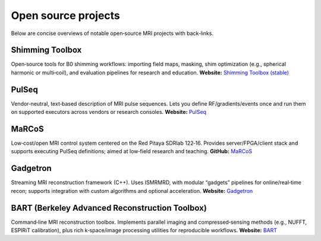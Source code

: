 Open source projects
====================

Below are concise overviews of notable open‑source MRI projects with back‑links.

Shimming Toolbox
----------------
Open‑source tools for B0 shimming workflows: importing field maps, masking,
shim optimization (e.g., spherical harmonic or multi‑coil), and evaluation
pipelines for research and education.
**Website:** `Shimming Toolbox (stable) <https://shimming-toolbox.org/en/stable/>`_

PulSeq
------
Vendor‑neutral, text‑based description of MRI pulse sequences. Lets you define
RF/gradients/events once and run them on supported executors across vendors
or research consoles.
**Website:** `PulSeq <https://pulseq.github.io/>`_

MaRCoS
------
Low‑cost/open MRI control system centered on the Red Pitaya SDRlab 122‑16.
Provides server/FPGA/client stack and supports executing PulSeq definitions;
aimed at low‑field research and teaching.
**GitHub:** `MaRCoS <https://github.com/marcos-mri>`_

Gadgetron
---------
Streaming MRI reconstruction framework (C++). Uses ISMRMRD, with modular
“gadgets” pipelines for online/real‑time recon; supports integration with
custom algorithms and optional acceleration.
**Website:** `Gadgetron <https://gadgetron.github.io/>`_

BART (Berkeley Advanced Reconstruction Toolbox)
-----------------------------------------------
Command‑line MRI reconstruction toolbox. Implements parallel imaging and
compressed‑sensing methods (e.g., NUFFT, ESPIRiT calibration), plus rich
k‑space/image processing utilities for reproducible workflows.
**Website:** `BART <https://mrirecon.github.io/bart/>`_
